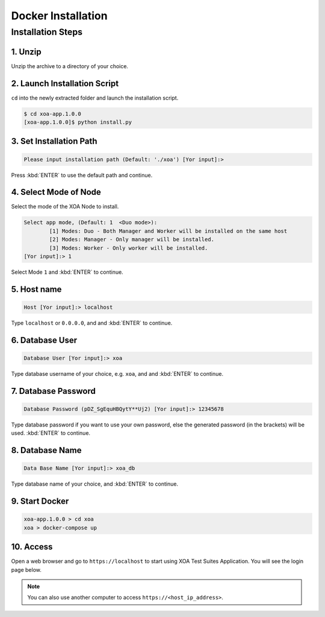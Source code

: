 Docker Installation
===================

Installation Steps
--------------------

1. Unzip 
^^^^^^^^^

Unzip the archive to a directory of your choice.

2. Launch Installation Script
^^^^^^^^^^^^^^^^^^^^^^^^^^^^^^^^^^^^^^^^^^^^^^^^^^^^^^^^^^^^^^^^^^^^^^^^

``cd`` into the newly extracted folder and launch the installation script.

.. code-block:: shell

    $ cd xoa-app.1.0.0
    [xoa-app.1.0.0]$ python install.py


3. Set Installation Path
^^^^^^^^^^^^^^^^^^^^^^^^^^

.. code-block:: shell
    
    Please input installation path (Default: './xoa') [Yor input]:> 

Press :kbd:`ENTER` to use the default path and continue.

4. Select Mode of Node
^^^^^^^^^^^^^^^^^^^^^^^

Select the mode of the XOA Node to install.

.. code-block:: shell
    
    Select app mode, (Default: 1  <Duo mode>):
            [1] Modes: Duo - Both Manager and Worker will be installed on the same host
            [2] Modes: Manager - Only manager will be installed.
            [3] Modes: Worker - Only worker will be installed.
    [Yor input]:> 1

Select Mode ``1`` and :kbd:`ENTER` to continue.

.. seealso::

    Read more about the modes of XOA nodes in :doc:`node`

5. Host name
^^^^^^^^^^^^

.. code-block:: shell
    
    Host [Yor input]:> localhost

Type ``localhost`` or ``0.0.0.0``, and and :kbd:`ENTER` to continue.

6. Database User
^^^^^^^^^^^^^^^^

.. code-block:: shell
    
    Database User [Yor input]:> xoa

Type database username of your choice, e.g. ``xoa``, and and :kbd:`ENTER` to continue.


7. Database Password
^^^^^^^^^^^^^^^^^^^^

.. code-block:: shell

    Database Password (pDZ_SgEquHBQytY**Uj2) [Yor input]:> 12345678

Type database password if you want to use your own password, else the generated password (in the brackets) will be used. :kbd:`ENTER` to continue.


8. Database Name
^^^^^^^^^^^^^^^^

.. code-block:: shell
    
    Data Base Name [Yor input]:> xoa_db

Type database name of your choice, and :kbd:`ENTER` to continue.

9. Start Docker
^^^^^^^^^^^^^^^

.. code-block:: shell
    
    xoa-app.1.0.0 > cd xoa
    xoa > docker-compose up


10. Access
^^^^^^^^^^^^^^^^

Open a web browser and go to ``https://localhost`` to start using XOA Test Suites Application. You will see the login page below.

.. note::

    You can also use another computer to access ``https://<host_ip_address>``.

.. figure:: ../_static/login.png
    :width: 100%
    :alt: Login Page